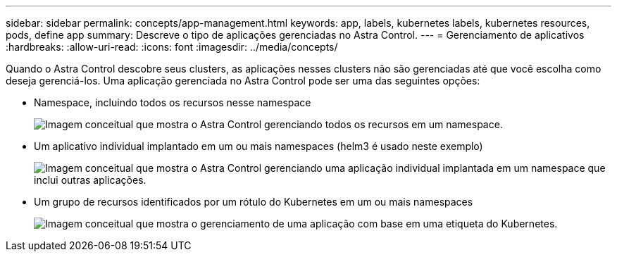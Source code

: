 ---
sidebar: sidebar 
permalink: concepts/app-management.html 
keywords: app, labels, kubernetes labels, kubernetes resources, pods, define app 
summary: Descreve o tipo de aplicações gerenciadas no Astra Control. 
---
= Gerenciamento de aplicativos
:hardbreaks:
:allow-uri-read: 
:icons: font
:imagesdir: ../media/concepts/


[role="lead"]
Quando o Astra Control descobre seus clusters, as aplicações nesses clusters não são gerenciadas até que você escolha como deseja gerenciá-los. Uma aplicação gerenciada no Astra Control pode ser uma das seguintes opções:

* Namespace, incluindo todos os recursos nesse namespace
+
image:diagram-managed-app1.png["Imagem conceitual que mostra o Astra Control gerenciando todos os recursos em um namespace."]

* Um aplicativo individual implantado em um ou mais namespaces (helm3 é usado neste exemplo)
+
image:diagram-managed-app2.png["Imagem conceitual que mostra o Astra Control gerenciando uma aplicação individual implantada em um namespace que inclui outras aplicações."]

* Um grupo de recursos identificados por um rótulo do Kubernetes em um ou mais namespaces
+
image:diagram-managed-app3.png["Imagem conceitual que mostra o gerenciamento de uma aplicação com base em uma etiqueta do Kubernetes."]



